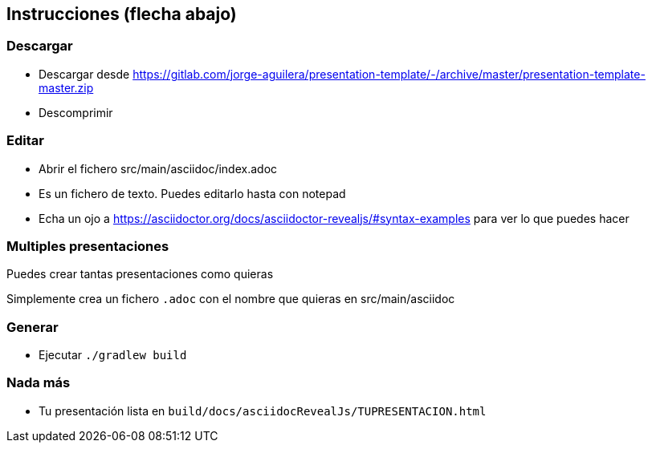 == Instrucciones (flecha abajo)

=== Descargar

* Descargar desde https://gitlab.com/jorge-aguilera/presentation-template/-/archive/master/presentation-template-master.zip
* Descomprimir 

=== Editar

* Abrir el fichero src/main/asciidoc/index.adoc
* Es un fichero de texto. Puedes editarlo hasta con notepad
* Echa un ojo a https://asciidoctor.org/docs/asciidoctor-revealjs/#syntax-examples para ver lo que puedes hacer

=== Multiples presentaciones

Puedes crear tantas presentaciones como quieras

Simplemente crea un fichero `.adoc` con el nombre que quieras
en src/main/asciidoc

=== Generar

* Ejecutar `./gradlew build`

=== Nada más

* Tu presentación lista en `build/docs/asciidocRevealJs/TUPRESENTACION.html`
